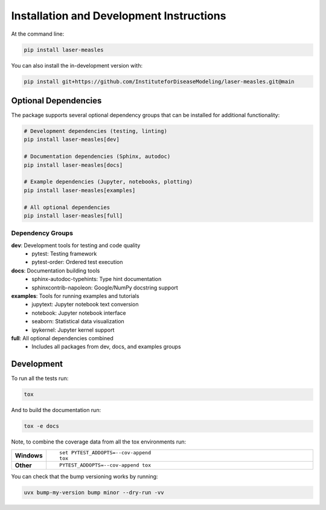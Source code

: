 ========================================
Installation and Development Instructions
========================================

At the command line:

.. code-block:: bash

    pip install laser-measles


You can also install the in-development version with:

.. code-block:: bash

    pip install git+https://github.com/InstituteforDiseaseModeling/laser-measles.git@main

Optional Dependencies
====================

The package supports several optional dependency groups that can be installed for additional functionality:

.. code-block:: bash

    # Development dependencies (testing, linting)
    pip install laser-measles[dev]

    # Documentation dependencies (Sphinx, autodoc)
    pip install laser-measles[docs]

    # Example dependencies (Jupyter, notebooks, plotting)
    pip install laser-measles[examples]

    # All optional dependencies
    pip install laser-measles[full]

Dependency Groups
----------------

**dev**: Development tools for testing and code quality
    - pytest: Testing framework
    - pytest-order: Ordered test execution

**docs**: Documentation building tools
    - sphinx-autodoc-typehints: Type hint documentation
    - sphinxcontrib-napoleon: Google/NumPy docstring support

**examples**: Tools for running examples and tutorials
    - jupytext: Jupyter notebook text conversion
    - notebook: Jupyter notebook interface
    - seaborn: Statistical data visualization
    - ipykernel: Jupyter kernel support

**full**: All optional dependencies combined
    - Includes all packages from dev, docs, and examples groups

Development
===========

To run all the tests run:

.. code-block:: bash

    tox

And to build the documentation run:

.. code-block:: bash

    tox -e docs

Note, to combine the coverage data from all the tox environments run:

.. list-table::
    :widths: 10 90
    :stub-columns: 1

    - - Windows
      - ::

            set PYTEST_ADDOPTS=--cov-append
            tox

    - - Other
      - ::

            PYTEST_ADDOPTS=--cov-append tox

You can check that the bump versioning works by running:

.. code-block:: bash

    uvx bump-my-version bump minor --dry-run -vv